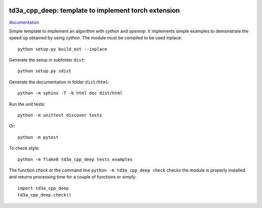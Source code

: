 
.. image:: https://circleci.com/gh/sdpython/td3a_cpp_deep/tree/main.svg?style=svg
    :target: https://circleci.com/gh/sdpython/td3a_cpp_deep/tree/main

.. image:: https://travis-ci.com/sdpython/td3a_cpp_deep.svg?branch=main
    :target: https://app.travis-ci.com/github/sdpython/td3a_cpp_deep
    :alt: Build status

.. image:: https://ci.appveyor.com/api/projects/status/9db19ijdr8xplptj?svg=true
    :target: https://ci.appveyor.com/project/sdpython/td3a-cpp
    :alt: Build Status Windows

.. image:: https://dev.azure.com/xavierdupre3/td3a_cpp_deep/_apis/build/status/sdpython.td3a_cpp_deep
    :target: https://dev.azure.com/xavierdupre3/td3a_cpp_deep/

.. image:: https://badge.fury.io/py/td3a_cpp_deep.svg
    :target: http://badge.fury.io/py/td3a_cpp_deep

.. image:: http://img.shields.io/github/issues/sdpython/td3a_cpp_deep.png
    :alt: GitHub Issues
    :target: https://github.com/sdpython/td3a_cpp_deep/issues

.. image:: https://img.shields.io/badge/license-MIT-blue.svg
    :alt: MIT License
    :target: http://opensource.org/licenses/MIT

.. image:: https://img.shields.io/github/repo-size/sdpython/td3a_cpp_deep
    :target: https://github.com/sdpython/td3a_cpp_deep/
    :alt: size

td3a_cpp_deep: template to implement torch extension
====================================================

.. image:: https://raw.githubusercontent.com/sdpython/td3a_cpp_deep/main/doc/_static/logo.png
    :width: 50

`documentation <http://www.xavierdupre.fr/app/td3a_cpp_deep/helpsphinx/index.html>`_

Simple template to implement an algorithm with *cython* and *openmp*.
It implements simple examples to demonstrate the speed up
obtained by using *cython*. The module must be compiled
to be used inplace:

::

    python setup.py build_ext --inplace

Generate the setup in subfolder ``dist``:

::

    python setup.py sdist

Generate the documentation in folder ``dist/html``:

::

    python -m sphinx -T -b html doc dist/html

Run the unit tests:

::

    python -m unittest discover tests

Or:

::

    python -m pytest

To check style:

::

    python -m flake8 td3a_cpp_deep tests examples

The function *check* or the command line ``python -m td3a_cpp_deep check``
checks the module is properly installed and returns processing
time for a couple of functions or simply:

::

    import td3a_cpp_deep
    td3a_cpp_deep.check()
